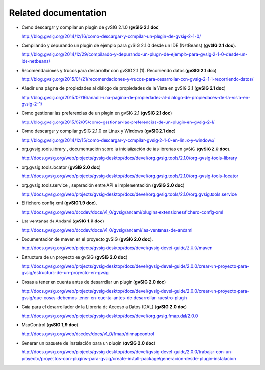 Related documentation
=====================

- Como descargar y compilar un plugin de gvSIG 2.1.0 (**gvSIG 2.1 doc**)
 
  http://blog.gvsig.org/2014/12/16/como-descargar-y-compilar-un-plugin-de-gvsig-2-1-0/

- Compilando y depurando un plugin de ejemplo para gvSIG 2.1.0 desde un IDE (NetBeans) (**gvSIG 2.1 doc**).
  
  http://blog.gvsig.org/2014/12/29/compilando-y-depurando-un-plugin-de-ejemplo-para-gvsig-2-1-0-desde-un-ide-netbeans/

- Recomendaciones y trucos para desarrollar con gvSIG 2.1 (1). Recorriendo datos (**gvSIG 2.1 doc**)

  http://blog.gvsig.org/2015/04/21/recomendaciones-y-trucos-para-desarrollar-con-gvsig-2-1-1-recorriendo-datos/

- Añadir una página de propiedades al diálogo de propiedades de la Vista en gvSIG 2.1 (**gvSIG 2.1 doc**)

  http://blog.gvsig.org/2015/02/16/anadir-una-pagina-de-propiedades-al-dialogo-de-propiedades-de-la-vista-en-gvsig-2-1/

- Como gestionar las preferencias de un plugin en gvSIG 2.1 (**gvSIG 2.1 doc**)

  http://blog.gvsig.org/2015/02/05/como-gestionar-las-preferencias-de-un-plugin-en-gvsig-2-1/

- Como descargar y compilar gvSIG 2.1.0 en Linux y Windows (**gvSIG 2.1 doc**)

  http://blog.gvsig.org/2014/12/15/como-descargar-y-compilar-gvsig-2-1-0-en-linux-y-windows/

- org.gvsig.tools.library  , documentación sobre la inicialización de las librerías en gvSIG (**gvSIG 2.0 doc**).

  http://docs.gvsig.org/web/projects/gvsig-desktop/docs/devel/org.gvsig.tools/2.1.0/org-gvsig-tools-library

- org.gvsig.tools.locator (**gvSIG 2.0 doc**)

  http://docs.gvsig.org/web/projects/gvsig-desktop/docs/devel/org.gvsig.tools/2.1.0/org-gvsig-tools-locator

- org.gvsig.tools.service , separación entre API e implementación (**gvSIG 2.0 doc**).

  http://docs.gvsig.org/web/projects/gvsig-desktop/docs/devel/org.gvsig.tools/2.1.0/org.gvsig.tools.service

- El fichero config.xml (**gvSIG 1.9 doc**).

  http://docs.gvsig.org/web/docdev/docs/v1_0/gvsig/andami/plugins-extensiones/fichero-config-xml

- Las ventanas de Andami (**gvSIG 1.9 doc**)

  http://docs.gvsig.org/web/docdev/docs/v1_0/gvsig/andami/las-ventanas-de-andami

- Documentación de maven en el proyecto gvSIG (**gvSIG 2.0 doc**).

  http://docs.gvsig.org/web/projects/gvsig-desktop/docs/devel/gvsig-devel-guide/2.0.0/maven

- Estructura de un proyecto en gvSIG (**gvSIG 2.0 doc**)

  http://docs.gvsig.org/web/projects/gvsig-desktop/docs/devel/gvsig-devel-guide/2.0.0/crear-un-proyecto-para-gvsig/estructura-de-un-proyecto-en-gvsig

- Cosas a tener en cuenta antes de desarrollar un plugin (**gvSIG 2.0 doc**)

  http://docs.gvsig.org/web/projects/gvsig-desktop/docs/devel/gvsig-devel-guide/2.0.0/crear-un-proyecto-para-gvsig/que-cosas-debemos-tener-en-cuenta-antes-de-desarrollar-nuestro-plugin

- Guía para el desarrollador de la Librería de Acceso a Datos (DAL) (**gvSIG 2.0 doc**)

  http://docs.gvsig.org/web/projects/gvsig-desktop/docs/devel/org.gvsig.fmap.dal/2.0.0

- MapControl (**gvSIG 1,9 doc**)

  http://docs.gvsig.org/web/docdev/docs/v1_0/fmap/dirmapcontrol

- Generar un paquete de instalación para un plugin (**gvSIG 2.0 doc**)

  http://docs.gvsig.org/web/projects/gvsig-desktop/docs/devel/gvsig-devel-guide/2.0.0/trabajar-con-un-proyecto/proyectos-con-plugins-para-gvsig/create-install-package/generacion-desde-plugin-instalacion
